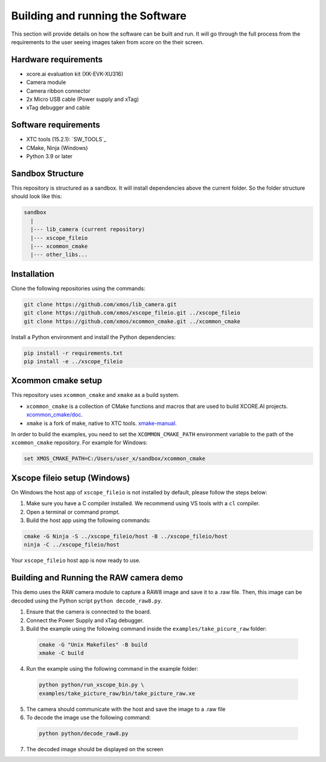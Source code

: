 Building and running the Software
=================================

This section will provide details on how the software can be built and run. It will go through the full process from the requirements to the user seeing images taken from xcore on the their screen.


Hardware requirements
^^^^^^^^^^^^^^^^^^^^^
- xcore.ai evaluation kit (XK-EVK-XU316)
- Camera module
- Camera ribbon connector
- 2x Micro USB cable (Power supply and xTag)
- xTag debugger and cable

Software requirements
^^^^^^^^^^^^^^^^^^^^^
- XTC tools (15.2.1): `SW_TOOLS`_
- CMake, Ninja (Windows)
- Python 3.9 or later 

Sandbox Structure
^^^^^^^^^^^^^^^^^
This repository is structured as a sandbox. 
It will install dependencies above the current folder. So the folder structure should look like this:

.. code-block:: console

  sandbox
    |
    |--- lib_camera (current repository)
    |--- xscope_fileio
    |--- xcommon_cmake
    |--- other_libs...

Installation
^^^^^^^^^^^^
Clone the following repositories using the commands:

.. code-block:: console

  git clone https://github.com/xmos/lib_camera.git
  git clone https://github.com/xmos/xscope_fileio.git ../xscope_fileio
  git clone https://github.com/xmos/xcommon_cmake.git ../xcommon_cmake

Install a Python environment and install the Python dependencies:

.. code-block:: console

  pip install -r requirements.txt
  pip install -e ../xscope_fileio

Xcommon cmake setup
^^^^^^^^^^^^^^^^^^^
This repository uses ``xcommon_cmake`` and ``xmake`` as a build system. 

- ``xcommon_cmake`` is a collection of CMake functions and macros that are used to build XCORE.AI projects. `xcommon_cmake/doc <https://github.com/xmos/xcommon_cmake/tree/develop/doc>`_. 

- ``xmake`` is a fork of make, native to XTC tools. `xmake-manual <https://www.xmos.com/documentation/XM-014363-PC-4/html/tools-guide/tools-ref/cmd-line-tools/xmake-manual/xmake-manual.html>`_.  

In order to build the examples, you need to set the ``XCOMMON_CMAKE_PATH`` environment variable to the path of the ``xcommon_cmake`` repository. 
For example for Windows:

.. code-block:: console

  set XMOS_CMAKE_PATH=C:/Users/user_x/sandbox/xcommon_cmake

Xscope fileio setup (Windows)
^^^^^^^^^^^^^^^^^^^^^^^^^^^^^

On Windows the host app of ``xscope_fileio`` is not installed by default, please follow the steps below:

1. Make sure you have a C compiler installed. We recommend using VS tools with a ``cl`` compiler.
2. Open a terminal or command prompt.
3. Build the host app using the following commands:

.. code-block:: console

    cmake -G Ninja -S ../xscope_fileio/host -B ../xscope_fileio/host
    ninja -C ../xscope_fileio/host
  
Your ``xscope_fileio`` host app is now ready to use.

Building and Running the RAW camera demo
^^^^^^^^^^^^^^^^^^^^^^^^^^^^^^^^^^^^^^^^

This demo uses the RAW camera module to capture a RAW8 image and save it to a .raw file. 
Then, this image can be decoded using the Python script ``python decode_raw8.py``.

1. Ensure that the camera is connected to the board.
2. Connect the Power Supply and xTag debugger.
3. Build the example using the following command inside the ``examples/take_picure_raw`` folder:
   
  .. code-block:: console       

    cmake -G "Unix Makefiles" -B build
    xmake -C build

4. Run the example using the following command in the example folder:

  .. code-block:: console

    python python/run_xscope_bin.py \
    examples/take_picture_raw/bin/take_picture_raw.xe

5. The camera should communicate with the host and save the image to a .raw file

6. To decode the image use the following command:

  .. code-block:: console

    python python/decode_raw8.py

7. The decoded image should be displayed on the screen
